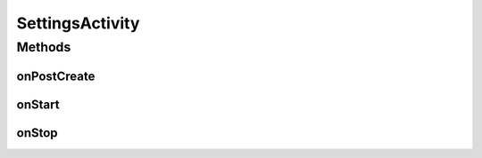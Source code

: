 .. java:import:: android.annotation SuppressLint

.. java:import:: android.annotation TargetApi

.. java:import:: android.app Activity

.. java:import:: android.content SharedPreferences

.. java:import:: android.content SharedPreferences.OnSharedPreferenceChangeListener

.. java:import:: android.os Build

.. java:import:: android.os Bundle

.. java:import:: android.preference ListPreference

.. java:import:: android.preference PreferenceActivity

.. java:import:: android.preference PreferenceFragment

.. java:import:: android.util Log

.. java:import:: com.google.analytics.tracking.android EasyTracker

.. java:import:: com.nekoscape.android.ntc.activity.pref PreferenceChangedUtil

.. java:import:: com.nekoscape.android.ntc.activity.pref PreferenceNetworkTypeList

.. java:import:: com.nekoscape.android.ntc.common Util

SettingsActivity
================

.. java:package:: com.nekoscape.android.ntc.activity
   :noindex:

.. java:type:: public class SettingsActivity extends Activity

   A \ :java:ref:`PreferenceActivity`\  that presents a set of application settings. On handset devices, settings are presented as a single list. On tablets, settings are split by category, with category headers shown to the left of the list of settings.

   See \ `Android Design: Settings <http://developer.android.com/design/patterns/settings.html>`_\  for design guidelines and the \ `Settings API Guide <http://developer.android.com/guide/topics/ui/settings.html>`_\  for more information on developing a Settings UI.

Methods
-------
onPostCreate
^^^^^^^^^^^^

.. java:method:: @SuppressLint @Override protected void onPostCreate(Bundle savedInstanceState)
   :outertype: SettingsActivity

onStart
^^^^^^^

.. java:method:: @Override public void onStart()
   :outertype: SettingsActivity

   {@inheritDoc}

onStop
^^^^^^

.. java:method:: @Override public void onStop()
   :outertype: SettingsActivity

